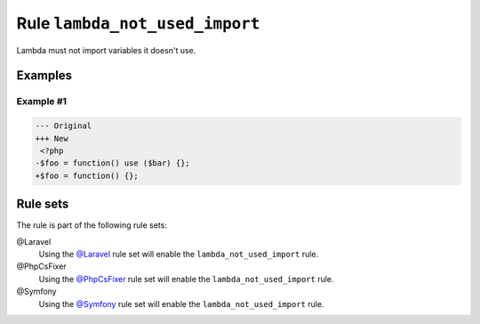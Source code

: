 ===============================
Rule ``lambda_not_used_import``
===============================

Lambda must not import variables it doesn't use.

Examples
--------

Example #1
~~~~~~~~~~

.. code-block:: diff

   --- Original
   +++ New
    <?php
   -$foo = function() use ($bar) {};
   +$foo = function() {};

Rule sets
---------

The rule is part of the following rule sets:

@Laravel
  Using the `@Laravel <./../../ruleSets/Laravel.rst>`_ rule set will enable the ``lambda_not_used_import`` rule.

@PhpCsFixer
  Using the `@PhpCsFixer <./../../ruleSets/PhpCsFixer.rst>`_ rule set will enable the ``lambda_not_used_import`` rule.

@Symfony
  Using the `@Symfony <./../../ruleSets/Symfony.rst>`_ rule set will enable the ``lambda_not_used_import`` rule.
